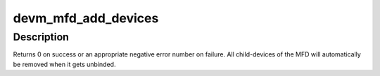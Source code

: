 .. -*- coding: utf-8; mode: rst -*-
.. src-file: drivers/mfd/mfd-core.c

.. _`devm_mfd_add_devices`:

devm_mfd_add_devices
====================

.. c:function:: int devm_mfd_add_devices(struct device *dev, int id, const struct mfd_cell *cells, int n_devs, struct resource *mem_base, int irq_base, struct irq_domain *domain)

    Resource managed version of \ :c:func:`mfd_add_devices`\ 

    :param struct device \*dev:
        *undescribed*

    :param int id:
        *undescribed*

    :param const struct mfd_cell \*cells:
        *undescribed*

    :param int n_devs:
        *undescribed*

    :param struct resource \*mem_base:
        *undescribed*

    :param int irq_base:
        *undescribed*

    :param struct irq_domain \*domain:
        *undescribed*

.. _`devm_mfd_add_devices.description`:

Description
-----------

Returns 0 on success or an appropriate negative error number on failure.
All child-devices of the MFD will automatically be removed when it gets
unbinded.

.. This file was automatic generated / don't edit.

